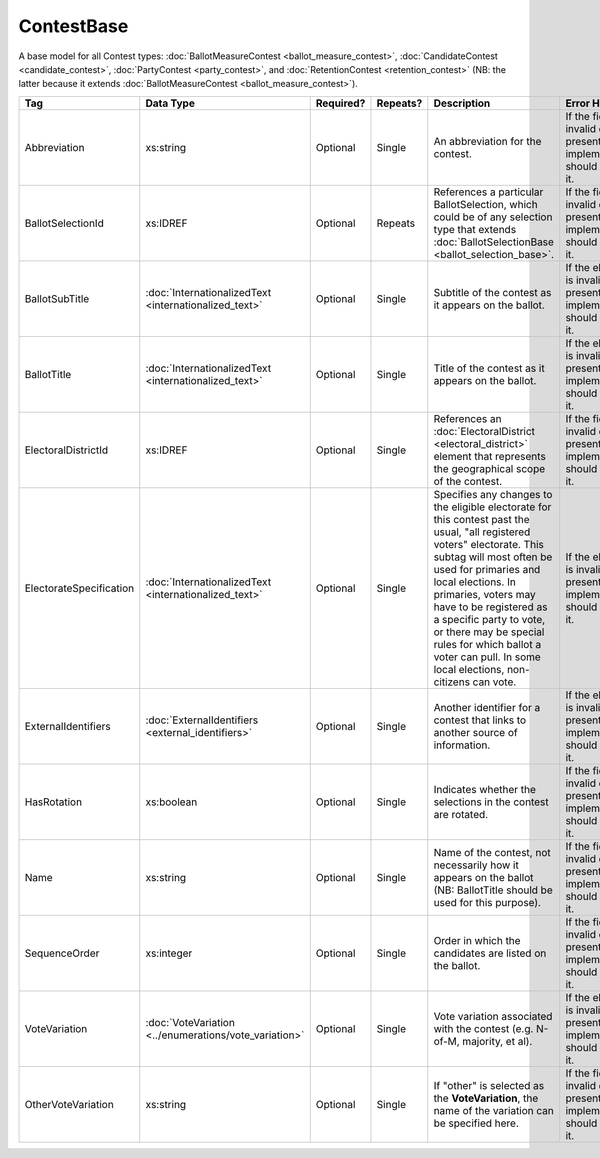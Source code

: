 ContestBase
===========

A base model for all Contest types: :doc:`BallotMeasureContest <ballot_measure_contest>`,
:doc:`CandidateContest <candidate_contest>`, :doc:`PartyContest <party_contest>`,
and :doc:`RetentionContest <retention_contest>` (NB: the latter because it extends
:doc:`BallotMeasureContest <ballot_measure_contest>`).

+-------------------------+---------------------------------+-----------+----------+--------------------------+----------------------+
| Tag                     | Data Type                       | Required? | Repeats? | Description              | Error Handling       |
|                         |                                 |           |          |                          |                      |
+=========================+=================================+===========+==========+==========================+======================+
| Abbreviation            | xs:string                       | Optional  | Single   |An abbreviation for the   |If the field is       |
|                         |                                 |           |          |contest.                  |invalid or not        |
|                         |                                 |           |          |                          |present, the          |
|                         |                                 |           |          |                          |implementation should |
|                         |                                 |           |          |                          |ignore it.            |
+-------------------------+---------------------------------+-----------+----------+--------------------------+----------------------+
| BallotSelectionId       | xs:IDREF                        | Optional  | Repeats  |References a particular   |If the field is       |
|                         |                                 |           |          |BallotSelection, which    |invalid or not        |
|                         |                                 |           |          |could be of any selection |present, the          |
|                         |                                 |           |          |type that extends         |implementation should |
|                         |                                 |           |          |:doc:`BallotSelectionBase |ignore it.            |
|                         |                                 |           |          |<ballot_selection_base>`. |                      |
|                         |                                 |           |          |                          |                      |
+-------------------------+---------------------------------+-----------+----------+--------------------------+----------------------+
| BallotSubTitle          |:doc:`InternationalizedText      | Optional  | Single   |Subtitle of the contest as|If the element is     |
|                         |<internationalized_text>`        |           |          |it appears on the ballot. |invalid or not        |
|                         |                                 |           |          |                          |present, the          |
|                         |                                 |           |          |                          |implementation should |
|                         |                                 |           |          |                          |ignore it.            |
+-------------------------+---------------------------------+-----------+----------+--------------------------+----------------------+
| BallotTitle             |:doc:`InternationalizedText      | Optional  | Single   |Title of the contest as it|If the element is     |
|                         |<internationalized_text>`        |           |          |appears on the ballot.    |invalid or not        |
|                         |                                 |           |          |                          |present, the          |
|                         |                                 |           |          |                          |implementation should |
|                         |                                 |           |          |                          |ignore it.            |
+-------------------------+---------------------------------+-----------+----------+--------------------------+----------------------+
| ElectoralDistrictId     | xs:IDREF                        | Optional  | Single   |References an             |If the field is       |
|                         |                                 |           |          |:doc:`ElectoralDistrict   |invalid or not        |
|                         |                                 |           |          |<electoral_district>`     |present, the          |
|                         |                                 |           |          |element that represents   |implementation should |
|                         |                                 |           |          |the geographical scope of |ignore it.            |
|                         |                                 |           |          |the contest.              |                      |
+-------------------------+---------------------------------+-----------+----------+--------------------------+----------------------+
| ElectorateSpecification |:doc:`InternationalizedText      | Optional  | Single   |Specifies any changes to  |If the element is     |
|                         |<internationalized_text>`        |           |          |the eligible electorate   |invalid or not        |
|                         |                                 |           |          |for this contest past the |present, the          |
|                         |                                 |           |          |usual, "all registered    |implementation should |
|                         |                                 |           |          |voters" electorate. This  |ignore it.            |
|                         |                                 |           |          |subtag will most often be |                      |
|                         |                                 |           |          |used for primaries and    |                      |
|                         |                                 |           |          |local elections. In       |                      |
|                         |                                 |           |          |primaries, voters may have|                      |
|                         |                                 |           |          |to be registered as a     |                      |
|                         |                                 |           |          |specific party to vote, or|                      |
|                         |                                 |           |          |there may be special rules|                      |
|                         |                                 |           |          |for which ballot a voter  |                      |
|                         |                                 |           |          |can pull. In some local   |                      |
|                         |                                 |           |          |elections, non-citizens   |                      |
|                         |                                 |           |          |can vote.                 |                      |
|                         |                                 |           |          |                          |                      |
|                         |                                 |           |          |                          |                      |
|                         |                                 |           |          |                          |                      |
+-------------------------+---------------------------------+-----------+----------+--------------------------+----------------------+
| ExternalIdentifiers     |:doc:`ExternalIdentifiers        | Optional  | Single   |Another identifier for a  |If the element is     |
|                         |<external_identifiers>`          |           |          |contest that links to     |invalid or not        |
|                         |                                 |           |          |another source of         |present, the          |
|                         |                                 |           |          |information.              |implementation should |
|                         |                                 |           |          |                          |ignore it.            |
|                         |                                 |           |          |                          |                      |
|                         |                                 |           |          |                          |                      |
+-------------------------+---------------------------------+-----------+----------+--------------------------+----------------------+
| HasRotation             | xs:boolean                      | Optional  | Single   |Indicates whether the     |If the field is       |
|                         |                                 |           |          |selections in the contest |invalid or not        |
|                         |                                 |           |          |are rotated.              |present, the          |
|                         |                                 |           |          |                          |implementation should |
|                         |                                 |           |          |                          |ignore it.            |
+-------------------------+---------------------------------+-----------+----------+--------------------------+----------------------+
| Name                    | xs:string                       | Optional  | Single   |Name of the contest, not  |If the field is       |
|                         |                                 |           |          |necessarily how it appears|invalid or not        |
|                         |                                 |           |          |on the ballot (NB:        |present, the          |
|                         |                                 |           |          |BallotTitle should be used|implementation should |
|                         |                                 |           |          |for this purpose).        |ignore it.            |
+-------------------------+---------------------------------+-----------+----------+--------------------------+----------------------+
| SequenceOrder           | xs:integer                      | Optional  | Single   |Order in which the        |If the field is       |
|                         |                                 |           |          |candidates are listed on  |invalid or not        |
|                         |                                 |           |          |the ballot.               |present, the          |
|                         |                                 |           |          |                          |implementation should |
|                         |                                 |           |          |                          |ignore it.            |
+-------------------------+---------------------------------+-----------+----------+--------------------------+----------------------+
| VoteVariation           |:doc:`VoteVariation              | Optional  | Single   |Vote variation associated |If the element is     |
|                         |<../enumerations/vote_variation>`|           |          |with the contest          |invalid or not        |
|                         |                                 |           |          |(e.g. N-of-M, majority, et|present, the          |
|                         |                                 |           |          |al).                      |implementation should |
|                         |                                 |           |          |                          |ignore it.            |
+-------------------------+---------------------------------+-----------+----------+--------------------------+----------------------+
| OtherVoteVariation      | xs:string                       | Optional  | Single   |If "other" is selected as |If the field is       |
|                         |                                 |           |          |the **VoteVariation**, the|invalid or not        |
|                         |                                 |           |          |name of the variation can |present, the          |
|                         |                                 |           |          |be specified here.        |implementation should |
|                         |                                 |           |          |                          |ignore it.            |
+-------------------------+---------------------------------+-----------+----------+--------------------------+----------------------+
